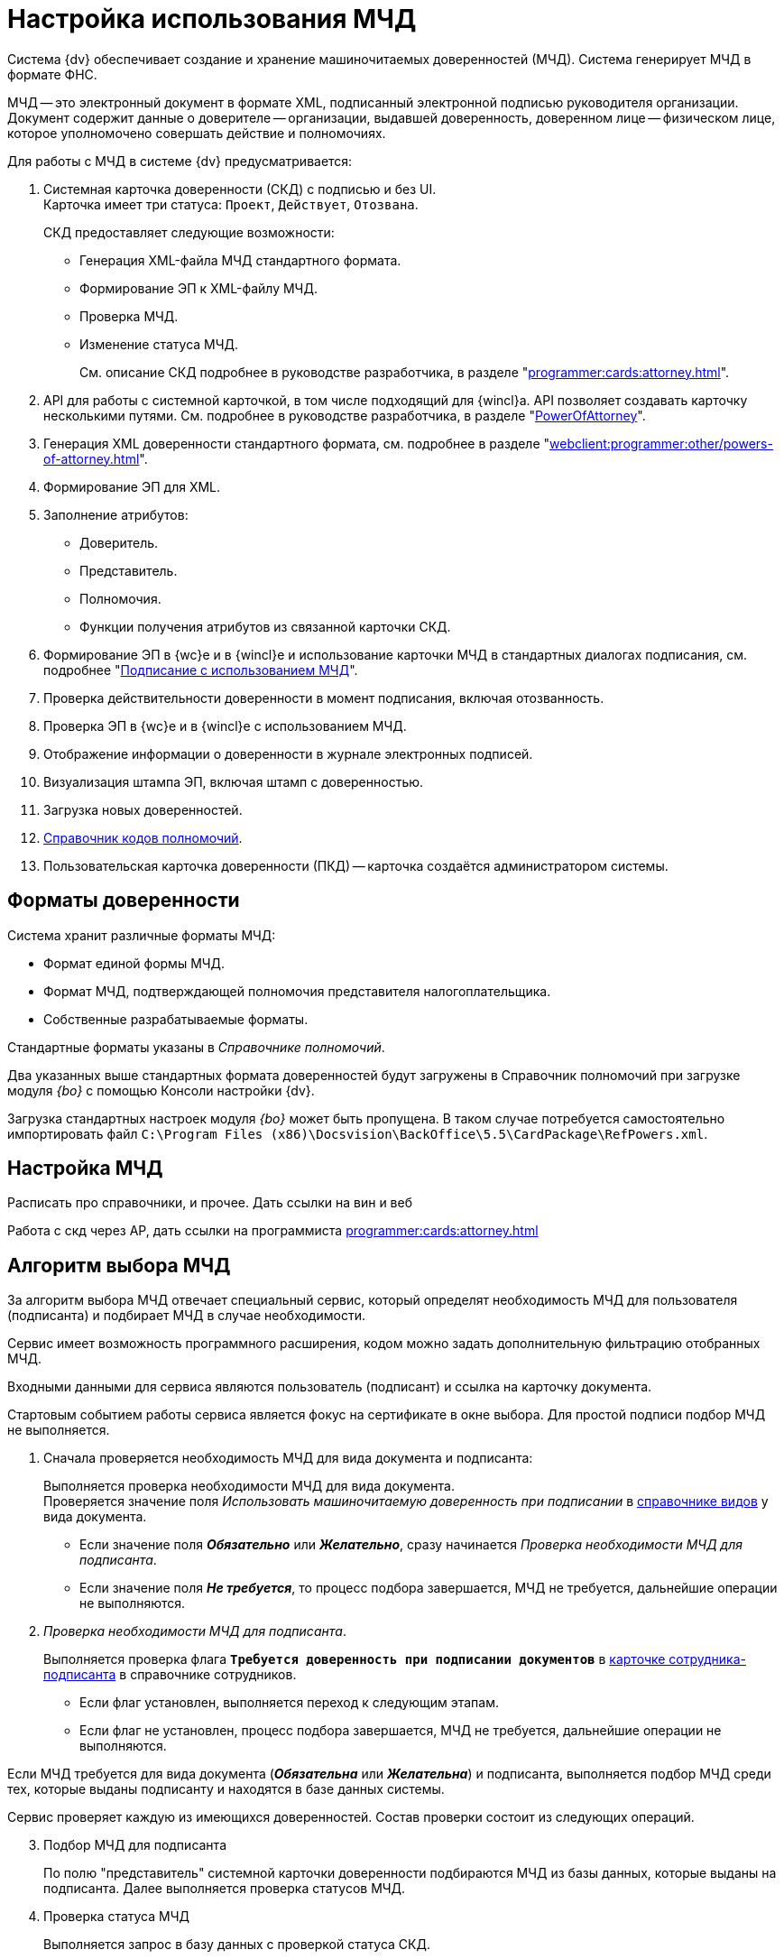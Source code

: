 = Настройка использования МЧД

Система {dv} обеспечивает создание и хранение машиночитаемых доверенностей (МЧД). Система генерирует МЧД в формате ФНС.

МЧД -- это электронный документ в формате XML, подписанный электронной подписью руководителя организации. Документ содержит данные о доверителе -- организации, выдавшей доверенность, доверенном лице -- физическом лице, которое уполномочено совершать действие и полномочиях.

.Для работы с МЧД в системе {dv} предусматривается:
. Системная карточка доверенности (СКД) с подписью и без UI. +
Карточка имеет три статуса: `Проект`, `Действует`, `Отозвана`.
+
.СКД предоставляет следующие возможности:
* Генерация XML-файла МЧД стандартного формата.
* Формирование ЭП к XML-файлу МЧД.
* Проверка МЧД.
* Изменение статуса МЧД.
+
См. описание СКД подробнее в руководстве разработчика, в разделе "xref:programmer:cards:attorney.adoc[]".
+
. API для работы с системной карточкой, в том числе подходящий для {wincl}а. API позволяет создавать карточку несколькими путями. См. подробнее в руководстве разработчика, в разделе "xref:programmer:BackOffice-ObjectModel-Powers:PowerOfAttorney_CL.adoc[PowerOfAttorney]".
. Генерация XML доверенности стандартного формата, см. подробнее в разделе "xref:webclient:programmer:other/powers-of-attorney.adoc[]".
. Формирование ЭП для XML.
. Заполнение атрибутов:
+
* Доверитель.
* Представитель.
* Полномочия.
* Функции получения атрибутов из связанной карточки СКД.
+
. Формирование ЭП в {wc}е и в {wincl}е и использование карточки МЧД в стандартных диалогах подписания, см. подробнее "xref:webclient:user:docs-sign.adoc#attorney[Подписание с использованием МЧД]".
. Проверка действительности доверенности в момент подписания, включая отозванность.
. Проверка ЭП в {wc}е и в {wincl}е с использованием МЧД.
. Отображение информации о доверенности в журнале электронных подписей.
. Визуализация штампа ЭП, включая штамп с доверенностью.
. Загрузка новых доверенностей.
. xref:webclient:user:directories/attorney/directory.adoc[Справочник кодов полномочий].
. Пользовательская карточка доверенности (ПКД) -- карточка создаётся администратором системы.

[#formats]
== Форматы доверенности

Система хранит различные форматы МЧД:

* Формат единой формы МЧД.
* Формат МЧД, подтверждающей полномочия представителя налогоплательщика.
* Собственные разрабатываемые форматы.

Стандартные форматы указаны в _Справочнике полномочий_.

Два указанных выше стандартных формата доверенностей будут загружены в Справочник полномочий при загрузке модуля _{bo}_ с помощью Консоли настройки {dv}.

Загрузка стандартных настроек модуля _{bo}_ может быть пропущена. В таком случае потребуется самостоятельно импортировать файл `C:\Program Files (x86)\Docsvision\BackOffice\5.5\CardPackage\RefPowers.xml`.

[#settigns]
== Настройка МЧД

Расписать про справочники, и прочее. Дать ссылки на вин и веб

Работа с скд через AP, дать ссылки на программиста xref:programmer:cards:attorney.adoc[]

[#algorithm]
== Алгоритм выбора МЧД

За алгоритм выбора МЧД отвечает специальный сервис, который определят необходимость МЧД для пользователя (подписанта) и подбирает МЧД в случае необходимости.

Сервис имеет возможность программного расширения, кодом можно задать дополнительную фильтрацию отобранных МЧД.

Входными данными для сервиса являются пользователь (подписант) и ссылка на карточку документа.

Стартовым событием работы сервиса является фокус на сертификате в окне выбора. Для простой подписи подбор МЧД не выполняется.

. Сначала проверяется необходимость МЧД для вида документа и подписанта:
+
Выполняется проверка необходимости МЧД для вида документа. +
Проверяется значение поля _Использовать машиночитаемую доверенность при подписании_ в xref:backoffice:desdirs:card-kinds/document/sign-card.adoc#attorney[справочнике видов] у вида документа.
+
* Если значение поля *_Обязательно_* или *_Желательно_*, сразу начинается _Проверка необходимости МЧД для подписанта_.
* Если значение поля *_Не требуется_*, то процесс подбора завершается, МЧД не требуется, дальнейшие операции не выполняются.
+
. _Проверка необходимости МЧД для подписанта_.
+
Выполняется проверка флага `*Требуется доверенность при подписании документов*` в xref:webclient:user:directories/staff/employee-fields.adoc#attorney[карточке сотрудника-подписанта] в справочнике сотрудников.
+
* Если флаг установлен, выполняется переход к следующим этапам.
* Если флаг не установлен, процесс подбора завершается, МЧД не требуется, дальнейшие операции не выполняются.

Если МЧД требуется для вида документа (*_Обязательна_* или *_Желательна_*) и подписанта, выполняется подбор МЧД среди тех, которые выданы подписанту и находятся в базе данных системы.

Сервис проверяет каждую из имеющихся доверенностей. Состав проверки состоит из следующих операций.

[start=3]
. Подбор МЧД для подписанта
+
По полю "представитель" системной карточки доверенности подбираются МЧД из базы данных, которые выданы на подписанта. Далее выполняется проверка статусов МЧД.
+
. Проверка статуса МЧД
+
Выполняется запрос в базу данных с проверкой статуса СКД.
+
* Если статус СКД `Действует`, данная операция завершена успешна, выполняется следующая операция.
* Если статус СКД `Отозвана`, доверенность не подходит.
+
. Проверка срока действия МЧД.
+
Проверяется срок действия МЧД (срок действия СКД). Срок действия МЧД сравнивается с сегодняшним днём.
+
* Если срок действия МЧД больше или равен "сегодня", доверенность подходит и попадает в список доступных доверенностей.
* Если срок действия МЧД меньше "сегодня", доверенность не подходит.

В результате выполнения алгоритма формируется список подходящих для пользователя МЧД. Список сортируется сначала по доверителю, затем по дате совершения доверенности. Сортировка выполняется по возрастанию.

Если сервис не подобрал ни одной МЧД в ситуации, где она обязательна или желательна, будет выдано сообщение об отсутствии подходящей МЧД.
